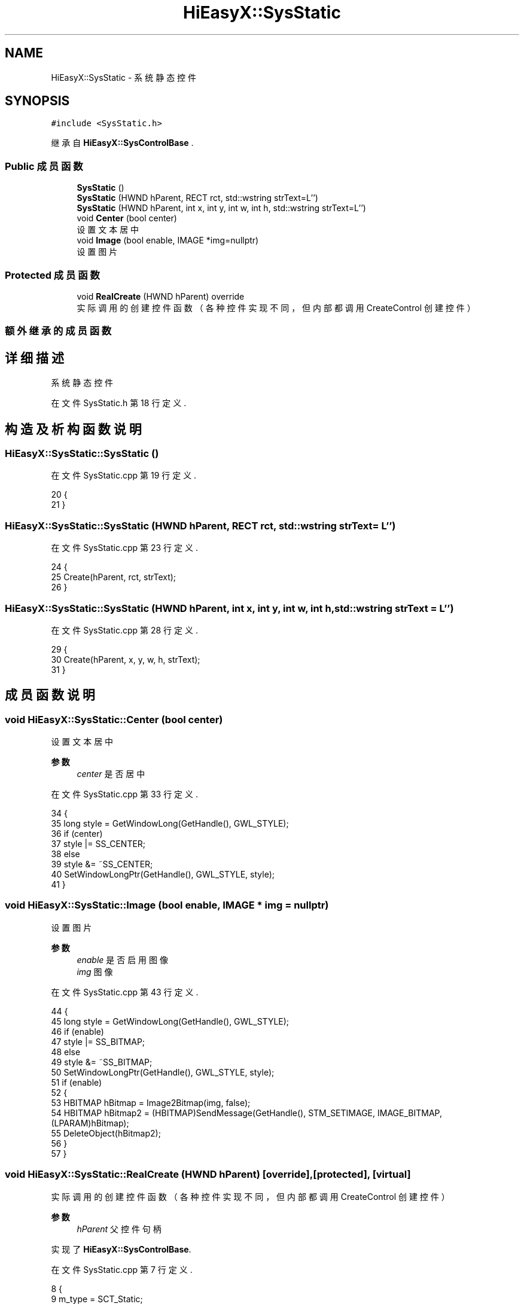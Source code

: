 .TH "HiEasyX::SysStatic" 3 "2023年 一月 13日 星期五" "Version Ver 0.3.0" "HiEasyX" \" -*- nroff -*-
.ad l
.nh
.SH NAME
HiEasyX::SysStatic \- 系统静态控件  

.SH SYNOPSIS
.br
.PP
.PP
\fC#include <SysStatic\&.h>\fP
.PP
继承自 \fBHiEasyX::SysControlBase\fP \&.
.SS "Public 成员函数"

.in +1c
.ti -1c
.RI "\fBSysStatic\fP ()"
.br
.ti -1c
.RI "\fBSysStatic\fP (HWND hParent, RECT rct, std::wstring strText=L'')"
.br
.ti -1c
.RI "\fBSysStatic\fP (HWND hParent, int x, int y, int w, int h, std::wstring strText=L'')"
.br
.ti -1c
.RI "void \fBCenter\fP (bool center)"
.br
.RI "设置文本居中 "
.ti -1c
.RI "void \fBImage\fP (bool enable, IMAGE *img=nullptr)"
.br
.RI "设置图片 "
.in -1c
.SS "Protected 成员函数"

.in +1c
.ti -1c
.RI "void \fBRealCreate\fP (HWND hParent) override"
.br
.RI "实际调用的创建控件函数（各种控件实现不同，但内部都调用 CreateControl 创建控件） "
.in -1c
.SS "额外继承的成员函数"
.SH "详细描述"
.PP 
系统静态控件 
.PP
在文件 SysStatic\&.h 第 18 行定义\&.
.SH "构造及析构函数说明"
.PP 
.SS "HiEasyX::SysStatic::SysStatic ()"

.PP
在文件 SysStatic\&.cpp 第 19 行定义\&.
.PP
.nf
20     {
21     }
.fi
.SS "HiEasyX::SysStatic::SysStatic (HWND hParent, RECT rct, std::wstring strText = \fCL''\fP)"

.PP
在文件 SysStatic\&.cpp 第 23 行定义\&.
.PP
.nf
24     {
25         Create(hParent, rct, strText);
26     }
.fi
.SS "HiEasyX::SysStatic::SysStatic (HWND hParent, int x, int y, int w, int h, std::wstring strText = \fCL''\fP)"

.PP
在文件 SysStatic\&.cpp 第 28 行定义\&.
.PP
.nf
29     {
30         Create(hParent, x, y, w, h, strText);
31     }
.fi
.SH "成员函数说明"
.PP 
.SS "void HiEasyX::SysStatic::Center (bool center)"

.PP
设置文本居中 
.PP
\fB参数\fP
.RS 4
\fIcenter\fP 是否居中 
.RE
.PP

.PP
在文件 SysStatic\&.cpp 第 33 行定义\&.
.PP
.nf
34     {
35         long style = GetWindowLong(GetHandle(), GWL_STYLE);
36         if (center)
37             style |= SS_CENTER;
38         else
39             style &= ~SS_CENTER;
40         SetWindowLongPtr(GetHandle(), GWL_STYLE, style);
41     }
.fi
.SS "void HiEasyX::SysStatic::Image (bool enable, IMAGE * img = \fCnullptr\fP)"

.PP
设置图片 
.PP
\fB参数\fP
.RS 4
\fIenable\fP 是否启用图像 
.br
\fIimg\fP 图像 
.RE
.PP

.PP
在文件 SysStatic\&.cpp 第 43 行定义\&.
.PP
.nf
44     {
45         long style = GetWindowLong(GetHandle(), GWL_STYLE);
46         if (enable)
47             style |= SS_BITMAP;
48         else
49             style &= ~SS_BITMAP;
50         SetWindowLongPtr(GetHandle(), GWL_STYLE, style);
51         if (enable)
52         {
53             HBITMAP hBitmap = Image2Bitmap(img, false);
54             HBITMAP hBitmap2 = (HBITMAP)SendMessage(GetHandle(), STM_SETIMAGE, IMAGE_BITMAP, (LPARAM)hBitmap);
55             DeleteObject(hBitmap2);
56         }
57     }
.fi
.SS "void HiEasyX::SysStatic::RealCreate (HWND hParent)\fC [override]\fP, \fC [protected]\fP, \fC [virtual]\fP"

.PP
实际调用的创建控件函数（各种控件实现不同，但内部都调用 CreateControl 创建控件） 
.PP
\fB参数\fP
.RS 4
\fIhParent\fP 父控件句柄 
.RE
.PP

.PP
实现了 \fBHiEasyX::SysControlBase\fP\&.
.PP
在文件 SysStatic\&.cpp 第 7 行定义\&.
.PP
.nf
8     {
9         m_type = SCT_Static;
10         m_hWnd = CreateControl(
11             hParent,
12             L"Static",
13             L"",
14             WS_CHILD | WS_VISIBLE
15         );
16 
17     }
.fi


.SH "作者"
.PP 
由 Doyxgen 通过分析 HiEasyX 的 源代码自动生成\&.

